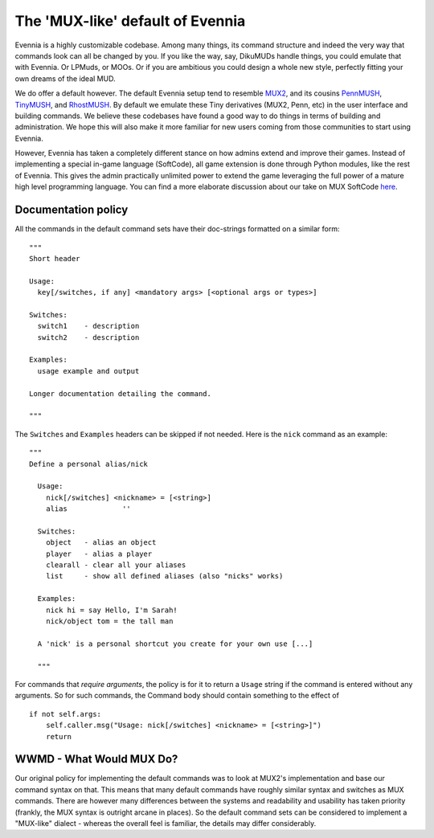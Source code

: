 The 'MUX-like' default of Evennia
=================================

Evennia is a highly customizable codebase. Among many things, its
command structure and indeed the very way that commands look can all be
changed by you. If you like the way, say, DikuMUDs handle things, you
could emulate that with Evennia. Or LPMuds, or MOOs. Or if you are
ambitious you could design a whole new style, perfectly fitting your own
dreams of the ideal MUD.

We do offer a default however. The default Evennia setup tend to
resemble `MUX2 <http://www.tinymux.org/>`_, and its cousins
`PennMUSH <http://www.pennmush.org>`_,
`TinyMUSH <http://tinymush.sourceforge.net/>`_, and
`RhostMUSH <http://www.rhostmush.org/>`_. By default we emulate these
Tiny derivatives (MUX2, Penn, etc) in the user interface and building
commands. We believe these codebases have found a good way to do things
in terms of building and administration. We hope this will also make it
more familiar for new users coming from those communities to start using
Evennia.

However, Evennia has taken a completely different stance on how admins
extend and improve their games. Instead of implementing a special
in-game language (SoftCode), all game extension is done through Python
modules, like the rest of Evennia. This gives the admin practically
unlimited power to extend the game leveraging the full power of a mature
high level programming language. You can find a more elaborate
discussion about our take on MUX SoftCode `here <SoftCode.html>`_.

Documentation policy
--------------------

All the commands in the default command sets have their doc-strings
formatted on a similar form:

::

      """
      Short header

      Usage:
        key[/switches, if any] <mandatory args> [<optional args or types>]

      Switches:
        switch1    - description
        switch2    - description

      Examples:
        usage example and output

      Longer documentation detailing the command.

      """

The ``Switches`` and ``Examples`` headers can be skipped if not needed.
Here is the ``nick`` command as an example:

::

      """
      Define a personal alias/nick

        Usage:
          nick[/switches] <nickname> = [<string>]
          alias             ''

        Switches:
          object   - alias an object
          player   - alias a player
          clearall - clear all your aliases
          list     - show all defined aliases (also "nicks" works)

        Examples:
          nick hi = say Hello, I'm Sarah!
          nick/object tom = the tall man

        A 'nick' is a personal shortcut you create for your own use [...]

        """

For commands that *require arguments*, the policy is for it to return a
``Usage`` string if the command is entered without any arguments. So for
such commands, the Command body should contain something to the effect
of

::

      if not self.args:
          self.caller.msg("Usage: nick[/switches] <nickname> = [<string>]")
          return

WWMD - What Would MUX Do?
-------------------------

Our original policy for implementing the default commands was to look at
MUX2's implementation and base our command syntax on that. This means
that many default commands have roughly similar syntax and switches as
MUX commands. There are however many differences between the systems and
readability and usability has taken priority (frankly, the MUX syntax is
outright arcane in places). So the default command sets can be
considered to implement a "MUX-like" dialect - whereas the overall feel
is familiar, the details may differ considerably.
